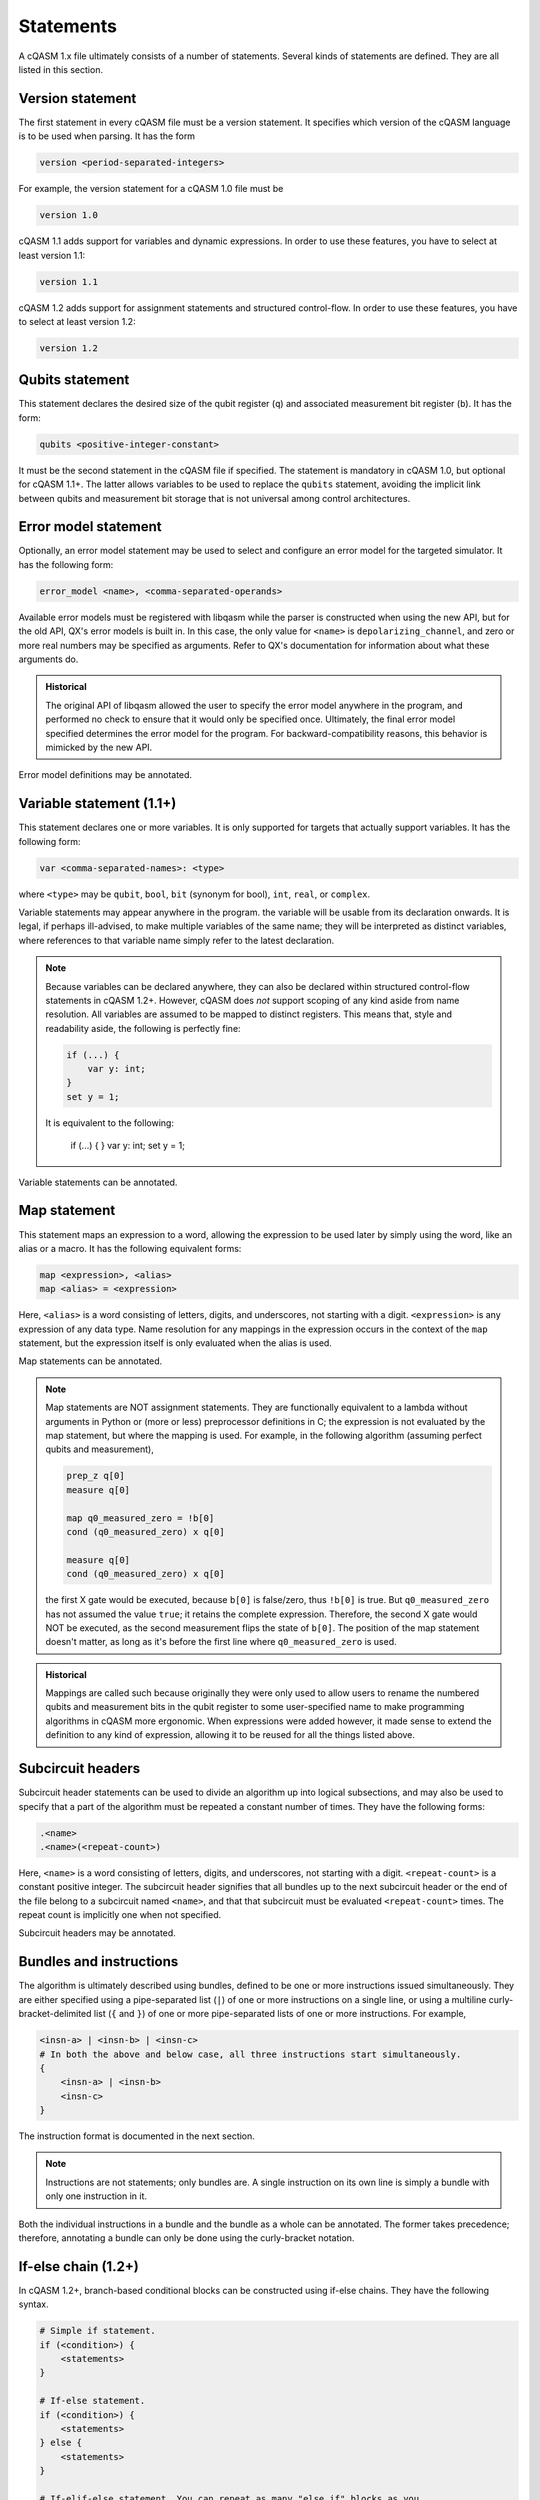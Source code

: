 Statements
==========

A cQASM 1.x file ultimately consists of a number of statements. Several kinds
of statements are defined. They are all listed in this section.

Version statement
-----------------

The first statement in every cQASM file must be a version statement. It
specifies which version of the cQASM language is to be used when parsing. It
has the form

.. code:: text

    version <period-separated-integers>

For example, the version statement for a cQASM 1.0 file must be

.. code:: text

    version 1.0

cQASM 1.1 adds support for variables and dynamic expressions. In order to use
these features, you have to select at least version 1.1:

.. code:: text

    version 1.1

cQASM 1.2 adds support for assignment statements and structured control-flow.
In order to use these features, you have to select at least version 1.2:

.. code:: text

    version 1.2

Qubits statement
----------------

This statement declares the desired size of the qubit register (``q``) and
associated measurement bit register (``b``). It has the form:

.. code:: text

    qubits <positive-integer-constant>

It must be the second statement in the cQASM file if specified. The statement
is mandatory in cQASM 1.0, but optional for cQASM 1.1+. The latter allows
variables to be used to replace the ``qubits`` statement, avoiding the implicit
link between qubits and measurement bit storage that is not universal among
control architectures.

Error model statement
---------------------

Optionally, an error model statement may be used to select and configure an
error model for the targeted simulator. It has the following form:

.. code:: text

    error_model <name>, <comma-separated-operands>

Available error models must be registered with libqasm while the parser is
constructed when using the new API, but for the old API, QX's error models is
built in. In this case, the only value for ``<name>`` is
``depolarizing_channel``, and zero or more real numbers may be specified as
arguments. Refer to QX's documentation for information about what these
arguments do.

.. admonition:: Historical

    The original API of libqasm allowed the user to specify the error model
    anywhere in the program, and performed no check to ensure that it would only
    be specified once. Ultimately, the final error model specified determines
    the error model for the program. For backward-compatibility reasons, this
    behavior is mimicked by the new API.

Error model definitions may be annotated.

Variable statement (1.1+)
-------------------------

This statement declares one or more variables. It is only supported for targets
that actually support variables. It has the following form:

.. code:: text

    var <comma-separated-names>: <type>

where ``<type>`` may be ``qubit``, ``bool``, ``bit`` (synonym for bool),
``int``, ``real``, or ``complex``.

Variable statements may appear anywhere in the program. the variable will be
usable from its declaration onwards. It is legal, if perhaps ill-advised, to
make multiple variables of the same name; they will be interpreted as distinct
variables, where references to that variable name simply refer to the latest
declaration.

.. note::

    Because variables can be declared anywhere, they can also be declared
    within structured control-flow statements in cQASM 1.2+. However, cQASM
    does *not* support scoping of any kind aside from name resolution. All
    variables are assumed to be mapped to distinct registers. This means that,
    style and readability aside, the following is perfectly fine:

    .. code:: text

        if (...) {
            var y: int;
        }
        set y = 1;

    It is equivalent to the following:

        if (...) {
        }
        var y: int;
        set y = 1;

Variable statements can be annotated.

Map statement
-------------

This statement maps an expression to a word, allowing the expression to be used
later by simply using the word, like an alias or a macro. It has the following
equivalent forms:

.. code:: text

    map <expression>, <alias>
    map <alias> = <expression>

Here, ``<alias>`` is a word consisting of letters, digits, and underscores, not
starting with a digit. ``<expression>`` is any expression of any data type.
Name resolution for any mappings in the expression occurs in the context of the
``map`` statement, but the expression itself is only evaluated when the alias is
used.

Map statements can be annotated.

.. note::

    Map statements are NOT assignment statements. They are functionally
    equivalent to a lambda without arguments in Python or (more or less)
    preprocessor definitions in C; the expression is not evaluated by the map
    statement, but where the mapping is used. For example, in the following
    algorithm (assuming perfect qubits and measurement),

    .. code:: text

        prep_z q[0]
        measure q[0]

        map q0_measured_zero = !b[0]
        cond (q0_measured_zero) x q[0]

        measure q[0]
        cond (q0_measured_zero) x q[0]

    the first X gate would be executed, because ``b[0]`` is false/zero, thus
    ``!b[0]`` is true. But ``q0_measured_zero`` has not assumed the value
    ``true``; it retains the complete expression. Therefore, the second X gate
    would NOT be executed, as the second measurement flips the state of
    ``b[0]``. The position of the map statement doesn't matter, as long as it's
    before the first line where ``q0_measured_zero`` is used.

.. admonition:: Historical

    Mappings are called such because originally they were only used to allow
    users to rename the numbered qubits and measurement bits in the qubit
    register to some user-specified name to make programming algorithms in
    cQASM more ergonomic. When expressions were added however, it made sense
    to extend the definition to any kind of expression, allowing it to be
    reused for all the things listed above.

Subcircuit headers
------------------

Subcircuit header statements can be used to divide an algorithm up into logical
subsections, and may also be used to specify that a part of the algorithm must
be repeated a constant number of times. They have the following forms:

.. code:: text

    .<name>
    .<name>(<repeat-count>)

Here, ``<name>`` is a word consisting of letters, digits, and underscores, not
starting with a digit. ``<repeat-count>`` is a constant positive integer. The
subcircuit header signifies that all bundles up to the next subcircuit header
or the end of the file belong to a subcircuit named ``<name>``, and that that
subcircuit must be evaluated ``<repeat-count>`` times. The repeat count is
implicitly one when not specified.

Subcircuit headers may be annotated.

Bundles and instructions
------------------------

The algorithm is ultimately described using bundles, defined to be one or more
instructions issued simultaneously. They are either specified using a
pipe-separated list (``|``) of one or more instructions on a single line, or
using a multiline curly-bracket-delimited list (``{`` and ``}``) of one or more
pipe-separated lists of one or more instructions. For example,

.. code:: text

    <insn-a> | <insn-b> | <insn-c>
    # In both the above and below case, all three instructions start simultaneously.
    {
        <insn-a> | <insn-b>
        <insn-c>
    }

The instruction format is documented in the next section.

.. note::

    Instructions are not statements; only bundles are. A single instruction on
    its own line is simply a bundle with only one instruction in it.

Both the individual instructions in a bundle and the bundle as a whole can be
annotated. The former takes precedence; therefore, annotating a bundle can only
be done using the curly-bracket notation.

If-else chain (1.2+)
--------------------

In cQASM 1.2+, branch-based conditional blocks can be constructed using
if-else chains. They have the following syntax.

.. code:: text

    # Simple if statement.
    if (<condition>) {
        <statements>
    }

    # If-else statement.
    if (<condition>) {
        <statements>
    } else {
        <statements>
    }

    # If-elif-else statement. You can repeat as many "else if" blocks as you
    # like.
    if (<condition>) {
        <statements>
    } else if (<condition>) {
        <statements>
    } else {
        <statements>
    }

The shown newlines are optional. The ``{``\ s and ``}``\ s are mandatory.

.. note::

    The ``{}`` tokens do *not* imply parallel execution in this context.

The conditions must evaluate to a boolean.

C-style for loop (1.2+)
-----------------------

In cQASM 1.2+, C-style for loops can be written as follows.

.. code:: text

    for (<initialize>; <condition>; <update>) {
        <statements>
    }

The ``<initialize>`` subblock is optional. If specified, it must be of the form
``<name> = <expression>``, representing an initializing assignment statement.
It is executed at the start of the loop.

.. note::

    Unlike C, it is not possible to declare a new variable as part of the
    ``<initialize>`` subblock.

The ``<condition>`` subblock must be an expression that evaluates to a boolean.
It is evaluated at the start of each loop iteration. If it yields true,
iteration continues; if it yields false, execution continues after the for
loop.

The ``<update>`` subblock is optional. If specified, it must be of the form
``<name> = <expression>``, representing an assignment statement. It is executed
at the end of each loop iteration. It is intended to be used to update the loop
variable.

The loop body may include ``continue`` and ``break`` statements.

Foreach loop (1.2+)
-------------------

In cQASM 1.2+, a loop that iterates over a range of integer values can be
written as follows.

.. code:: text

    foreach (<name> = <from> .. <to>) {
        <statements>
    }

``<name>`` must be an integer variable, and ``<from>`` and ``<to>`` must
constant-propagate to integer literals; that is, both integers must be
known at compile-time. The loop body will be executed for all values in
the specified inclusive range. If ``<from>`` is less than ``<to>``, ``<name>``
will be incremented by one after each iteration. If ``<from>`` is greater than
``<to>``, ``<name>`` will be decremented by one after each iteration.

Behavior is undefined if ``<name>`` is reassigned from within the loop body.

While loop (1.2+)
-----------------

In cQASM 1.2+, a loop that iterates while a condition is true can be written
as follows.

.. code:: text

    while (<condition>) {
        <statements>
    }

``<condition>`` must be an expression that evaluates to a boolean. It is
evaluated at the before a new iteration. If it evaluates to true, iteration
will continue. Otherwise, execution will continue after the while loop.

Repeat-until loop (1.2+)
------------------------

In cQASM 1.2+, a loop that iterates until a condition is true can be written
as follows.

.. code:: text

    repeat {
        <statements>
    } until (<condition>)

``<condition>`` must be an expression that evaluates to a boolean. It is
evaluated at the end of each iteration. If it evaluates to false, iteration
will continue. Otherwise, execution will continue after the repeat-until
loop.

Break statement (1.2+)
----------------------

In cQASM 1.2+, the innermost loop can be terminated at any time by means of a
``break`` statement. The syntax is simply:

.. code:: text

    break

It is illegal to use a ``break`` statement outside of the context of a
structured loop (``for``, ``foreach``, ``while``, or ``repeat``-``until``).
A subcircuit with a repetition count does *not* qualify as a loop in this
context.

Continue statement (1.2+)
-------------------------

In cQASM 1.2+, the current loop iteration can be stopped at any time by means
of a ``continue`` statement. Execution will continue as if the end of the loop
body had been reached. The syntax is simply:

.. code:: text

    continue

It is illegal to use a ``continue`` statement outside of the context of a
structured loop (``for``, ``foreach``, ``while``, or ``repeat``-``until``).
A subcircuit with a repetition count does *not* qualify as a loop in this
context.
